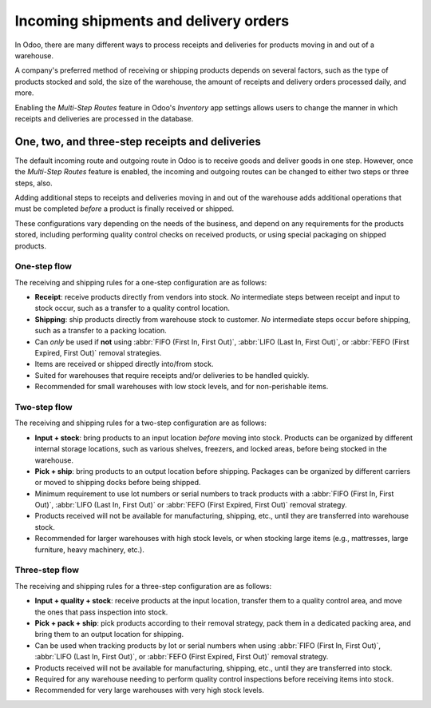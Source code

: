 ======================================
Incoming shipments and delivery orders
======================================

In Odoo, there are many different ways to process receipts and deliveries for products moving in and
out of a warehouse.

A company's preferred method of receiving or shipping products depends on several factors, such as
the type of products stocked and sold, the size of the warehouse, the amount of receipts and
delivery orders processed daily, and more.

Enabling the *Multi-Step Routes* feature in Odoo's *Inventory* app settings allows users to change
the manner in which receipts and deliveries are processed in the database.

.. seealso::
   - `Using Routes (eLearning Tutorial) <https://www.odoo.com/slides/slide/using-routes-1018>`_
   - `Push & Pull Rules (eLearning Tutorial)
     <https://www.odoo.com/slides/slide/push-pull-rules-5789>`_

One, two, and three-step receipts and deliveries
================================================

The default incoming route and outgoing route in Odoo is to receive goods and deliver goods in one
step. However, once the *Multi-Step Routes* feature is enabled, the incoming and outgoing routes can
be changed to either two steps or three steps, also.

Adding additional steps to receipts and deliveries moving in and out of the warehouse adds
additional operations that must be completed *before* a product is finally received or shipped.

These configurations vary depending on the needs of the business, and depend on any requirements for
the products stored, including performing quality control checks on received products, or using
special packaging on shipped products.

One-step flow
-------------

The receiving and shipping rules for a one-step configuration are as follows:

- **Receipt**: receive products directly from vendors into stock. *No* intermediate steps between
  receipt and input to stock occur, such as a transfer to a quality control location.
- **Shipping**: ship products directly from warehouse stock to customer. *No* intermediate steps
  occur before shipping, such as a transfer to a packing location.
- Can *only* be used if **not** using :abbr:`FIFO (First In, First Out)`, :abbr:`LIFO (Last In,
  First Out)`, or :abbr:`FEFO (First Expired, First Out)` removal strategies.
- Items are received or shipped directly into/from stock.
- Suited for warehouses that  require receipts and/or deliveries to be handled quickly.
- Recommended for small warehouses with low stock levels, and for non-perishable items.

.. seealso::
   :doc:`receipts_delivery_one_step`

Two-step flow
-------------

The receiving and shipping rules for a two-step configuration are as follows:

- **Input + stock**: bring products to an input location *before* moving into stock. Products can be
  organized by different internal storage locations, such as various shelves, freezers, and locked
  areas, before being stocked in the warehouse.
- **Pick + ship**: bring products to an output location before shipping. Packages can be organized
  by different carriers or moved to shipping docks before being shipped.
- Minimum requirement to use lot numbers or serial numbers to track products with a :abbr:`FIFO
  (First In, First Out)`, :abbr:`LIFO (Last In, First Out)` or :abbr:`FEFO (First Expired, First
  Out)` removal strategy.
- Products received will not be available for manufacturing, shipping, etc., until they are
  transferred into warehouse stock.
- Recommended for larger warehouses with high stock levels, or when stocking large items (e.g.,
  mattresses, large furniture, heavy machinery, etc.).

.. seealso::
   :doc:`receipts_delivery_two_steps`

Three-step flow
---------------

The receiving and shipping rules for a three-step configuration are as follows:

- **Input + quality + stock**: receive products at the input location, transfer them to a quality
  control area, and move the ones that pass inspection into stock.
- **Pick + pack + ship**: pick products according to their removal strategy, pack them in a
  dedicated packing area, and bring them to an output location for shipping.
- Can be used when tracking products by lot or serial numbers when using :abbr:`FIFO (First In,
  First Out)`, :abbr:`LIFO (Last In, First Out)`, or :abbr:`FEFO (First Expired, First Out)` removal
  strategy.
- Products received will not be available for manufacturing, shipping, etc., until they are
  transferred into stock.
- Required for any warehouse needing to perform quality control inspections before receiving items
  into stock.
- Recommended for very large warehouses with very high stock levels.

.. seealso::
   - :doc:`receipts_three_steps`
   - :doc:`delivery_three_steps`
